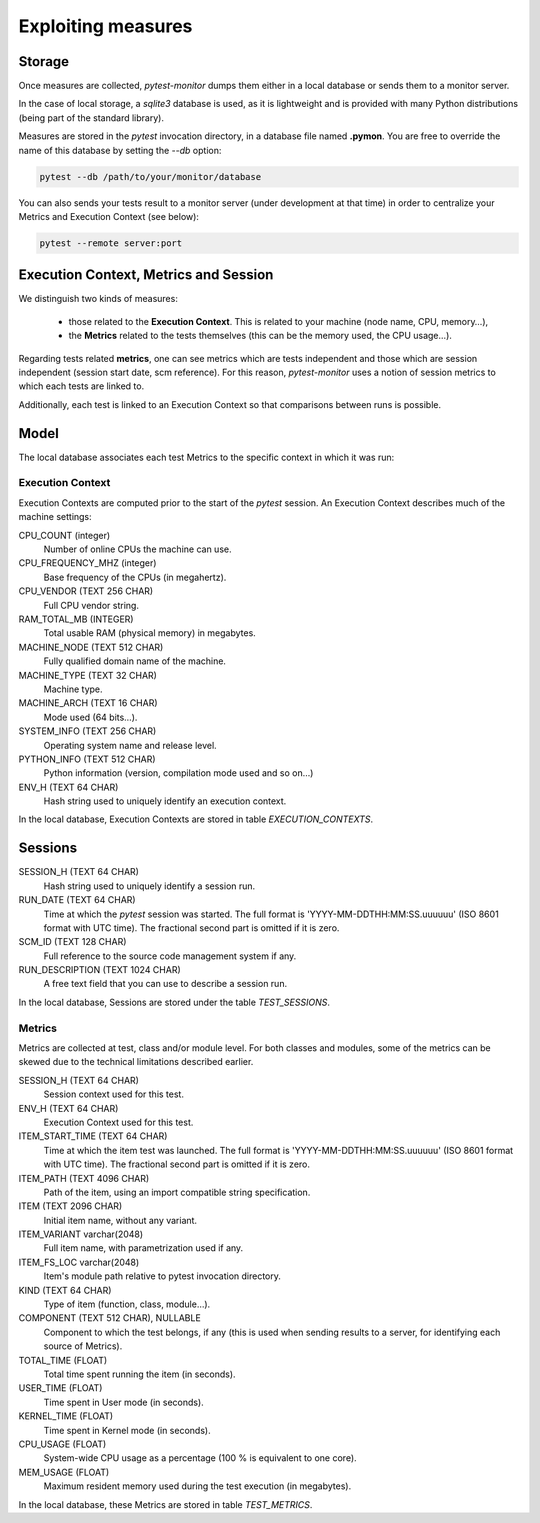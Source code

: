 ===================
Exploiting measures
===================

Storage
-------

Once measures are collected, `pytest-monitor` dumps them either in a local database
or sends them to a monitor server.

In the case of local storage, a `sqlite3` database is used, as it is lightweight and
is provided with many Python distributions (being part of the standard library).

Measures are stored in the `pytest` invocation directory, in a database file named **.pymon**.
You are free to override the name of this database by setting the `--db` option:

.. code-block:: shell

    pytest --db /path/to/your/monitor/database


You can also sends your tests result to a monitor server (under development at that time) in order to centralize
your Metrics and Execution Context (see below):

.. code-block:: shell

    pytest --remote server:port

Execution Context, Metrics and Session
--------------------------------------

We distinguish two kinds of measures:

    - those related to the **Execution Context**. This is related to your machine (node name, CPU, memory…),
    - the **Metrics** related to the tests themselves (this can be the memory used, the CPU usage…).

Regarding tests related **metrics**, one can see metrics which are tests independent and those which
are session independent (session start date, scm reference). For this reason, `pytest-monitor` uses
a notion of session metrics to which each tests are linked to.

Additionally, each test is linked to an Execution Context so that comparisons between runs is possible.


Model
-----

The local database associates each test Metrics to the specific context in which it was run:

.. image:: _static/db_relationship.png


Execution Context
~~~~~~~~~~~~~~~~~

Execution Contexts are computed prior to the start of the `pytest`
session. An Execution Context describes much of the machine settings:

CPU_COUNT (integer)
    Number of online CPUs the machine can use.
CPU_FREQUENCY_MHZ (integer)
    Base frequency of the CPUs (in megahertz).
CPU_VENDOR (TEXT 256 CHAR)
    Full CPU vendor string.
RAM_TOTAL_MB (INTEGER)
    Total usable RAM (physical memory) in megabytes.
MACHINE_NODE (TEXT 512 CHAR)
    Fully qualified domain name of the machine.
MACHINE_TYPE (TEXT 32 CHAR)
    Machine type.
MACHINE_ARCH (TEXT 16 CHAR)
    Mode used (64 bits…).
SYSTEM_INFO (TEXT 256 CHAR)
    Operating system name and release level.
PYTHON_INFO (TEXT 512 CHAR)
    Python information (version, compilation mode used and so on…)
ENV_H (TEXT 64 CHAR)
    Hash string used to uniquely identify an execution context.

In the local database, Execution Contexts are stored in table `EXECUTION_CONTEXTS`.


Sessions
--------
SESSION_H (TEXT 64 CHAR)
    Hash string used to uniquely identify a session run.
RUN_DATE (TEXT 64 CHAR)
    Time at which the `pytest` session was started. The full format is
    'YYYY-MM-DDTHH:MM:SS.uuuuuu' (ISO 8601 format with UTC time). The fractional second part is omitted if it is zero.
SCM_ID (TEXT 128 CHAR)
    Full reference to the source code management system if any.
RUN_DESCRIPTION (TEXT 1024 CHAR)
    A free text field that you can use to describe a session run.

In the local database, Sessions are stored under the table `TEST_SESSIONS`.


Metrics
~~~~~~~

Metrics are collected at test, class and/or module level. For both classes and modules, some of the
metrics can be skewed due to the technical limitations described earlier. 

SESSION_H (TEXT 64 CHAR)
    Session context used for this test.
ENV_H (TEXT 64 CHAR)
    Execution Context used for this test.
ITEM_START_TIME (TEXT 64 CHAR)
    Time at which the item test was launched. The full format is
    'YYYY-MM-DDTHH:MM:SS.uuuuuu' (ISO 8601 format with UTC time). The fractional second part is omitted if it is zero.
ITEM_PATH (TEXT 4096 CHAR)
    Path of the item, using an import compatible string specification.
ITEM (TEXT 2096 CHAR)
    Initial item name, without any variant.
ITEM_VARIANT varchar(2048)
    Full item name, with parametrization used if any.
ITEM_FS_LOC varchar(2048)
    Item's module path relative to pytest invocation directory.
KIND (TEXT 64 CHAR)
    Type of item (function, class, module…).
COMPONENT (TEXT 512 CHAR), NULLABLE
    Component to which the test belongs, if any (this is used when sending results to a server, for identifying each source of Metrics).
TOTAL_TIME (FLOAT)
    Total time spent running the item (in seconds).
USER_TIME (FLOAT)
    Time spent in User mode (in seconds).
KERNEL_TIME (FLOAT)
    Time spent in Kernel mode (in seconds).
CPU_USAGE (FLOAT)
    System-wide CPU usage as a percentage (100 % is equivalent to one core).
MEM_USAGE (FLOAT)
    Maximum resident memory used during the test execution (in megabytes).

In the local database, these Metrics are stored in table `TEST_METRICS`.
